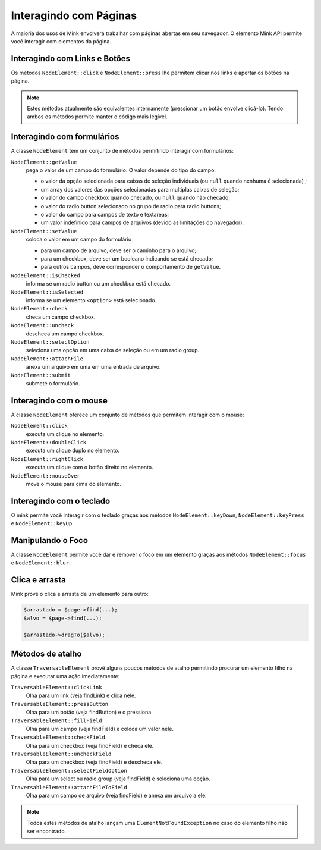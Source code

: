 Interagindo com Páginas
=======================

A maioria dos usos de Mink envolverá trabalhar com páginas abertas em seu navegador.
O elemento Mink API permite você interagir com elementos da página.

Interagindo com Links e Botões
------------------------------

Os métodos ``NodeElement::click`` e ``NodeElement::press`` lhe permitem clicar 
nos links e apertar os botões na página.

.. note::

    Estes métodos atualmente são equivalentes internamente (pressionar um botão
    envolve clicá-lo). Tendo ambos os métodos permite manter o código mais legível.

.. _interagindo-com-formularios:

Interagindo com formulários
---------------------------

A classe ``NodeElement`` tem um conjunto de métodos permitindo interagir 
com formulários:

``NodeElement::getValue``
    pega o valor de um campo do formulário. O valor depende do tipo do campo:

    - o valor da opção selecionada para caixas de seleção individuais (ou ``null`` quando nenhuma é selecionada) ;
    - um array dos valores das opções selecionadas para multiplas caixas de seleção;
    - o valor do campo checkbox quando checado, ou ``null`` quando não checado;
    - o valor do radio button selecionado no grupo de radio para radio buttons;
    - o valor do campo para campos de texto e textareas;
    - um valor indefinido para campos de arquivos (devido as limitações do navegador).

``NodeElement::setValue``
    coloca o valor em um campo do formulário

    - para um campo de arquivo, deve ser o caminho para o arquivo;
    - para um checkbox, deve ser um booleano indicando se está checado;
    - para outros campos, deve corresponder o comportamento de ``getValue``.

``NodeElement::isChecked``
    informa se um radio button ou um checkbox está checado.

``NodeElement::isSelected``
    informa se um elemento ``<option>`` está selecionado.

``NodeElement::check``
    checa um campo checkbox.

``NodeElement::uncheck``
    descheca um campo checkbox.

``NodeElement::selectOption``
    seleciona uma opção em uma caixa de seleção ou em um radio group.

``NodeElement::attachFile``
    anexa um arquivo em uma em uma entrada de arquivo.

``NodeElement::submit``
    submete o formulário.

Interagindo com o mouse
-----------------------

A classe ``NodeElement`` oferece um conjunto de métodos que permitem interagir 
com o mouse:

``NodeElement::click``
    executa um clique no elemento.

``NodeElement::doubleClick``
    executa um clique duplo no elemento.

``NodeElement::rightClick``
    executa um clique com o botão direito no elemento.

``NodeElement::mouseOver``
    move o mouse para cima do elemento.

Interagindo com o teclado
-------------------------

O mink permite você interagir com o teclado graças aos métodos ``NodeElement::keyDown``,
``NodeElement::keyPress`` e ``NodeElement::keyUp``.

Manipulando o Foco
------------------

A classe ``NodeElement`` permite você dar e remover o foco em um elemento 
graças aos métodos ``NodeElement::focus`` e ``NodeElement::blur``.

Clica e arrasta
---------------

Mink provê o clica e arrasta de um elemento para outro:

.. code-block:: php

    $arrastado = $page->find(...);
    $alvo = $page->find(...);

    $arrastado->dragTo($alvo);

Métodos de atalho
-----------------

A classe ``TraversableElement`` provê alguns poucos métodos de atalho 
permitindo procurar um elemento filho na página e executar uma ação imediatamente:

``TraversableElement::clickLink``
    Olha para um link (veja findLink) e clica nele.

``TraversableElement::pressButton``
    Olha para um botão (veja findButton) e o pressiona.

``TraversableElement::fillField``
    Olha para um campo (veja findField) e coloca um valor nele.

``TraversableElement::checkField``
    Olha para um checkbox (veja findField) e checa ele.

``TraversableElement::uncheckField``
    Olha para um checkbox (veja findField) e descheca ele.

``TraversableElement::selectFieldOption``
    Olha para um select ou radio group (veja findField) e seleciona uma opção.

``TraversableElement::attachFileToField``
    Olha para um campo de arquivo (veja findField) e anexa um arquivo a ele.

.. note::

    Todos estes métodos de atalho lançam uma ``ElementNotFoundException``
    no caso do elemento filho não ser encontrado.